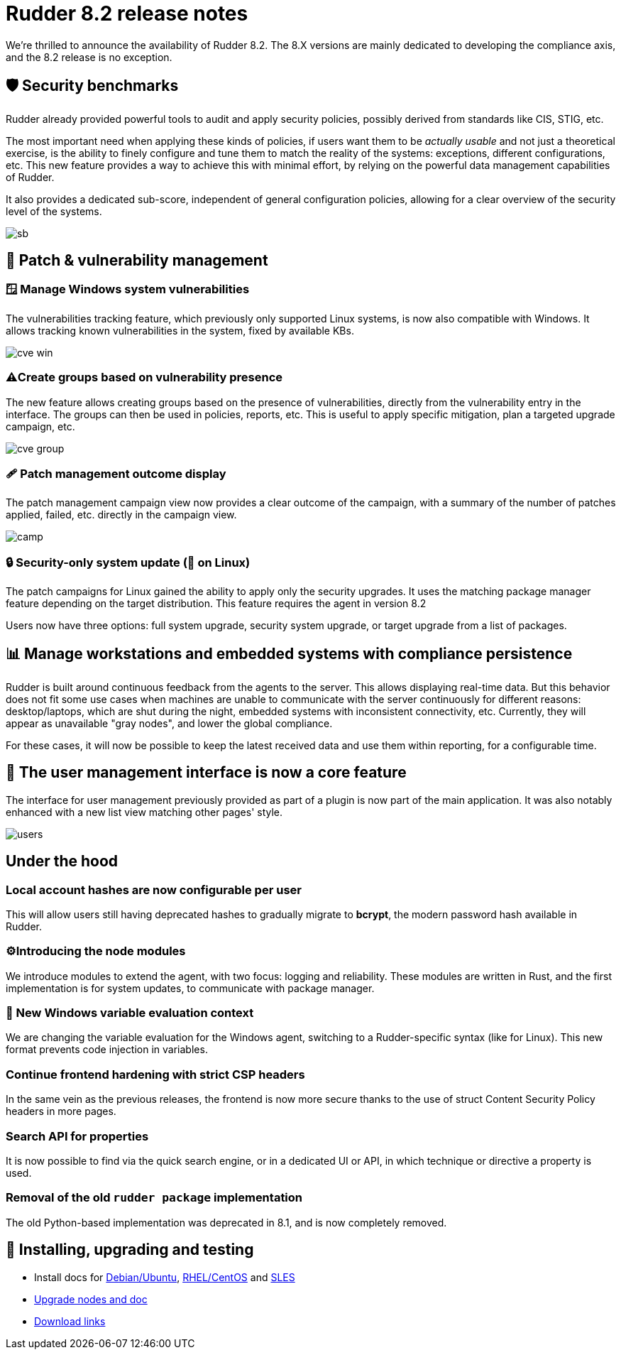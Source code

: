 = Rudder 8.2 release notes
:source-highlighter: rouge

We're thrilled to announce the availability of Rudder 8.2.
The 8.X versions are mainly dedicated to developing the compliance
axis, and the 8.2 release is no exception.

== 🛡️ Security benchmarks

Rudder already provided powerful tools to audit and apply security policies, possibly derived from standards like CIS, STIG, etc.

The most important need when applying these kinds of policies,
if users want them to be _actually usable_ and not just a theoretical exercise, is the ability to finely configure and tune them
to match the reality of the systems: exceptions, different configurations, etc.
This new feature provides a way to achieve this with minimal effort,
by relying on the powerful data management capabilities of Rudder.

It also provides a dedicated sub-score, independent of general configuration
policies, allowing for a clear overview of the security level of the systems.

image::images/sb.png[]

== 🔼 Patch & vulnerability management

=== 🪟 Manage Windows system vulnerabilities

The vulnerabilities tracking feature, which previously only supported Linux systems,
is now also compatible with Windows. It allows tracking known vulnerabilities in the system,
fixed by available KBs.

image::images/cve-win.png[]

=== ⚠️Create groups based on vulnerability presence

The new feature allows creating groups based on the presence of vulnerabilities, directly from the vulnerability entry
in the interface.
The groups can then be used in policies, reports, etc.
This is useful to apply specific mitigation, plan a targeted upgrade campaign, etc.

image::images/cve-group.png[]

=== 🩹 Patch management outcome display

The patch management campaign view now provides a clear outcome of the campaign, with a summary of the number of patches applied, failed, etc.
directly in the campaign view.

image::images/camp.png[]

=== 🔒 Security-only system update (🐧 on Linux)

The patch campaigns for Linux gained the ability to apply only the security upgrades.
It uses the matching package manager feature depending on the target distribution. This feature requires the agent in version 8.2

Users now have three options: full system upgrade, security system upgrade, or target upgrade from
a list of packages.

== 📊 Manage workstations and embedded systems with compliance persistence

Rudder is built around continuous feedback from the agents to the server.
This allows displaying real-time data.
But this behavior does not fit some use cases when machines are unable to communicate with the server continuously for different reasons: desktop/laptops, which are shut during the night,
embedded systems with inconsistent connectivity, etc.
Currently, they will appear as unavailable "gray nodes", and lower the global compliance.

For these cases, it will now be possible to keep the latest received data and use them within reporting, for a configurable time.

== 👥 The user management interface is now a core feature

The interface for user management previously provided as part of a plugin
is now part of the main application. It was also notably enhanced with a new list view matching other pages' style.

image::images/users.png[]

== Under the hood

=== Local account hashes are now configurable per user

This will allow users still having deprecated hashes
to gradually migrate to **bcrypt**, the modern password hash
available in Rudder.

=== ⚙️Introducing the node modules

We introduce modules to extend the agent, with two focus: logging and reliability. These modules are written in Rust, and the first implementation is for system updates, to communicate with package manager.

=== 📜 New Windows variable evaluation context

We are changing the variable evaluation for the Windows agent, switching to a Rudder-specific syntax (like for Linux). This new format prevents code injection in variables.

=== Continue frontend hardening with strict CSP headers

In the same vein as the previous releases, the frontend is now more secure thanks to the use of struct Content Security Policy headers in more pages.

=== Search API for properties

It is now possible to find via the quick search engine, or in a dedicated UI or API, in which technique or directive a property is used.

=== Removal of the old `rudder package` implementation

The old Python-based implementation was deprecated in 8.1, and is now completely removed.

== 💾 Installing, upgrading and testing

* Install docs for https://docs.rudder.io/reference/8.2/installation/server/debian.html[Debian/Ubuntu],
https://docs.rudder.io/reference/8.2/installation/server/rhel.html[RHEL/CentOS] and
https://docs.rudder.io/reference/8.2/installation/server/sles.html[SLES]
* https://docs.rudder.io/reference/8.2/installation/upgrade/notes.html[Upgrade nodes and doc]
* https://docs.rudder.io/reference/8.2/installation/versions.html#_versions[Download links]
